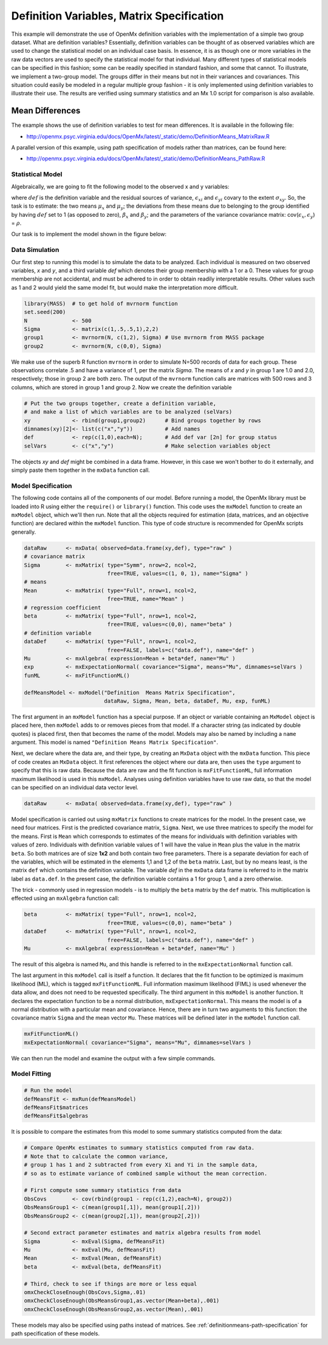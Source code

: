 .. _definitionmeans-matrix-specification:

Definition Variables, Matrix Specification
==========================================

This example will demonstrate the use of OpenMx definition variables with the implementation of a simple two group dataset.  What are definition variables?  Essentially, definition variables can be thought of as observed variables which are used to change the statistical model on an individual case basis.  In essence, it is as though one or more variables in the raw data vectors are used to specify the statistical model for that individual.  Many different types of statistical models can be specified in this fashion; some can be readily specified in standard fashion, and some that cannot.  To illustrate, we implement a two-group model.  The groups differ in their means but not in their variances and covariances.  This situation could easily be modeled in a regular multiple group fashion - it is only implemented using definition variables to illustrate their use.  The results are verified using summary statistics and an Mx 1.0 script for comparison is also available.

Mean Differences
----------------

The example shows the use of definition variables to test for mean differences. It is available in the following file:

* http://openmx.psyc.virginia.edu/docs/OpenMx/latest/_static/demo/DefinitionMeans_MatrixRaw.R

A parallel version of this example, using path specification of models rather than matrices, can be found here:

* http://openmx.psyc.virginia.edu/docs/OpenMx/latest/_static/demo/DefinitionMeans_PathRaw.R


Statistical Model
^^^^^^^^^^^^^^^^^

Algebraically, we are going to fit the following model to the observed x and y variables:

.. math::
   :nowrap:
   
   \begin{eqnarray*} 
   x_{i} = \mu_{x} + \beta_x * def + \epsilon_{xi}\\
   y_{i} = \mu_{y} + \beta_y * def + \epsilon_{yi}
   \end{eqnarray*}

where :math:`def` is the definition variable and the residual sources of variance, :math:`\epsilon_{xi}` and :math:`\epsilon_{yi}` covary to the extent :math:`\sigma_{xy}`.  So, the task is to estimate: the two means :math:`\mu_{x}` and :math:`\mu_{y}`; the deviations from these means due to belonging to the group identified by having :math:`def` set to 1 (as opposed to zero), :math:`\beta_{x}` and :math:`\beta_{y}`; and the parameters of the variance covariance matrix: cov(:math:`\epsilon_{x},\epsilon_{y}`) = :math:`\rho`.

Our task is to implement the model shown in the figure below:

.. image:: graph/DefinitionMeansModel.png
    :height: 2in


Data Simulation
^^^^^^^^^^^^^^^

Our first step to running this model is to simulate the data to be analyzed. Each individual is measured on two observed variables, *x* and *y*, and a third variable *def* which denotes their group membership with a 1 or a 0.  These values for group membership are not accidental, and must be adhered to in order to obtain readily interpretable results.  Other values such as 1 and 2 would yield the same model fit, but would make the interpretation more difficult.  

.. cssclass:: input
..

.. code-block:: r

    library(MASS)  # to get hold of mvrnorm function 
    set.seed(200)
    N              <- 500
    Sigma          <- matrix(c(1,.5,.5,1),2,2)
    group1         <- mvrnorm(N, c(1,2), Sigma) # Use mvrnorm from MASS package
    group2         <- mvrnorm(N, c(0,0), Sigma)
    
We make use of the superb R function ``mvrnorm`` in order to simulate N=500 records of data for each group.  These observations correlate .5 and have a variance of 1, per the matrix *Sigma*.  The means of *x* and *y* in group 1 are 1.0 and 2.0, respectively; those in group 2 are both zero.  The output of the ``mvrnorm`` function calls are matrices with 500 rows and 3 columns, which are stored in group 1 and group 2.  Now we create the definition variable

.. cssclass:: input
..

.. code-block:: r

    # Put the two groups together, create a definition variable, 
    # and make a list of which variables are to be analyzed (selVars)
    xy             <- rbind(group1,group2)      # Bind groups together by rows
    dimnames(xy)[2]<- list(c("x","y"))          # Add names
    def            <- rep(c(1,0),each=N);       # Add def var [2n] for group status
    selVars        <- c("x","y")                # Make selection variables object

The objects *xy* and *def* might be combined in a data frame.  However, in this case we won't bother to do it externally, and simply paste them together in the ``mxData`` function call.

Model Specification
^^^^^^^^^^^^^^^^^^^

The following code contains all of the components of our model. Before running a model, the OpenMx library must be loaded into R using either the ``require()`` or ``library()`` function. This code uses the ``mxModel`` function to create an ``mxModel`` object, which we'll then run.  Note that all the objects required for estimation (data, matrices, and an objective function) are declared within the ``mxModel`` function.  This type of code structure is recommended for OpenMx scripts generally.

.. cssclass:: input
..

.. code-block:: r

    dataRaw      <- mxData( observed=data.frame(xy,def), type="raw" )
    # covariance matrix
    Sigma        <- mxMatrix( type="Symm", nrow=2, ncol=2, 
                              free=TRUE, values=c(1, 0, 1), name="Sigma" )
    # means
    Mean         <- mxMatrix( type="Full", nrow=1, ncol=2, 
                              free=TRUE, name="Mean" )
    # regression coefficient
    beta         <- mxMatrix( type="Full", nrow=1, ncol=2, 
                              free=TRUE, values=c(0,0), name="beta" )
    # definition variable
    dataDef      <- mxMatrix( type="Full", nrow=1, ncol=2, 
                              free=FALSE, labels=c("data.def"), name="def" )
    Mu           <- mxAlgebra( expression=Mean + beta*def, name="Mu" )
    exp          <- mxExpectationNormal( covariance="Sigma", means="Mu", dimnames=selVars )
    funML        <- mxFitFunctionML()

    defMeansModel <- mxModel("Definition  Means Matrix Specification", 
                             dataRaw, Sigma, Mean, beta, dataDef, Mu, exp, funML)

The first argument in an ``mxModel`` function has a special purpose. If an object or variable containing an ``MxModel`` object is placed here, then ``mxModel`` adds to or removes pieces from that model. If a character string (as indicated by double quotes) is placed first, then that becomes the name of the model. Models may also be named by including a ``name`` argument. This model is named ``"Definition Means Matrix Specification"``.

Next, we declare where the data are, and their type, by creating an ``MxData`` object with the ``mxData`` function.  This piece of code creates an ``MxData`` object. It first references the object where our data are, then uses the ``type`` argument to specify that this is raw data. Because the data are raw and the fit function is ``mxFitFunctionML``, full information maximum likelihood is used in this ``mxModel``.  Analyses using definition variables have to use raw data, so that the model can be specified on an individual data vector level.

.. cssclass:: input
..

.. code-block:: r

    dataRaw      <- mxData( observed=data.frame(xy,def), type="raw" )
    
Model specification is carried out using ``mxMatrix`` functions to create matrices for the model. In the present case, we need four matrices.  First is the predicted covariance matrix, ``Sigma``.  Next, we use three matrices to specify the model for the means.  First is ``Mean`` which corresponds to estimates of the means for individuals with definition variables with values of zero.  Individuals with definition variable values of 1 will have the value in ``Mean`` plus the value in the matrix ``beta``.  So both matrices are of size **1x2** and both contain two free parameters.  There is a separate deviation for each of the variables, which will be estimated in the elements 1,1 and 1,2 of the ``beta`` matrix.  Last, but by no means least, is the matrix ``def`` which contains the definition variable.  The variable *def* in the ``mxData`` data frame is referred to in the matrix label as ``data.def``.  In the present case, the definition variable contains a 1 for group 1, and a zero otherwise.  

The trick - commonly used in regression models - is to multiply the ``beta`` matrix by the ``def`` matrix.  This multiplication is effected using an ``mxAlgebra`` function call:

.. cssclass:: input
..

.. code-block:: r

   beta         <- mxMatrix( type="Full", nrow=1, ncol=2, 
                             free=TRUE, values=c(0,0), name="beta" )
   dataDef      <- mxMatrix( type="Full", nrow=1, ncol=2, 
                             free=FALSE, labels=c("data.def"), name="def" )
   Mu           <- mxAlgebra( expression=Mean + beta*def, name="Mu" )

The result of this algebra is named ``Mu``, and this handle is referred to in the ``mxExpectationNormal`` function call.

The last argument in this ``mxModel`` call is itself a function. It declares that the fit function to be optimized is maximum likelihood (ML), which is tagged ``mxFitFunctionML``.  Full information maximum likelihood (FIML) is used whenever the data allow, and does not need to be requested specifically.  The third argument in this ``mxModel`` is another function.  It declares the expectation function to be a normal distribution, ``mxExpectationNormal``.  This means the model is of a normal distribution with a particular mean and covariance.  Hence, there are in turn two arguments to this function: the covariance matrix ``Sigma`` and the mean vector ``Mu``.  These matrices will be defined later in the ``mxModel`` function call.

.. cssclass:: input
..

.. code-block:: r

        mxFitFunctionML()
        mxExpectationNormal( covariance="Sigma", means="Mu", dimnames=selVars )

We can then run the model and examine the output with a few simple commands.

Model Fitting
^^^^^^^^^^^^^^

.. cssclass:: input
..

.. code-block:: r

    # Run the model
    defMeansFit <- mxRun(defMeansModel)
    defMeansFit$matrices
    defMeansFit$algebras

It is possible to compare the estimates from this model to some summary statistics computed from the data:

.. cssclass:: input
..

.. code-block:: r

    # Compare OpenMx estimates to summary statistics computed from raw data.
    # Note that to calculate the common variance, 
    # group 1 has 1 and 2 subtracted from every Xi and Yi in the sample data,
    # so as to estimate variance of combined sample without the mean correction.
 
    # First compute some summary statistics from data
    ObsCovs        <- cov(rbind(group1 - rep(c(1,2),each=N), group2))
    ObsMeansGroup1 <- c(mean(group1[,1]), mean(group1[,2]))
    ObsMeansGroup2 <- c(mean(group2[,1]), mean(group2[,2]))
 
    # Second extract parameter estimates and matrix algebra results from model
    Sigma          <- mxEval(Sigma, defMeansFit)
    Mu             <- mxEval(Mu, defMeansFit)
    Mean           <- mxEval(Mean, defMeansFit)
    beta           <- mxEval(beta, defMeansFit)
 
    # Third, check to see if things are more or less equal
    omxCheckCloseEnough(ObsCovs,Sigma,.01)
    omxCheckCloseEnough(ObsMeansGroup1,as.vector(Mean+beta),.001)
    omxCheckCloseEnough(ObsMeansGroup2,as.vector(Mean),.001)

These models may also be specified using paths instead of matrices. See :ref:`definitionmeans-path-specification` for path specification of these models.
